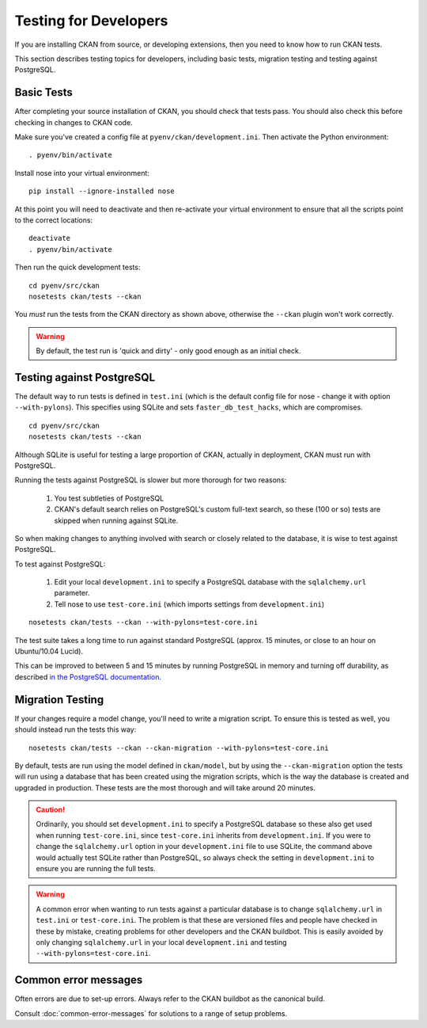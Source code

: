 ======================
Testing for Developers
======================

If you are installing CKAN from source, or developing extensions, then you need to know how to run CKAN tests.

This section describes testing topics for developers, including basic tests, migration testing and testing against PostgreSQL. 

.. _basic-tests:

Basic Tests
-----------

After completing your source installation of CKAN, you should check that tests pass. You should also check this before checking in changes to CKAN code. 

Make sure you've created a config file at ``pyenv/ckan/development.ini``. Then activate the Python environment::

    . pyenv/bin/activate

Install nose into your virtual environment::

    pip install --ignore-installed nose

At this point you will need to deactivate and then re-activate your
virtual environment to ensure that all the scripts point to the correct
locations:

::

    deactivate
    . pyenv/bin/activate

Then run the quick development tests::

    cd pyenv/src/ckan
    nosetests ckan/tests --ckan

You *must* run the tests from the CKAN directory as shown above, otherwise the
``--ckan`` plugin won't work correctly. 

.. warning ::

   By default, the test run is 'quick and dirty' - only good enough as an initial check. 


Testing against PostgreSQL
--------------------------

The default way to run tests is defined in ``test.ini`` (which is the default config file for nose - change it with option ``--with-pylons``). This specifies using SQLite and sets ``faster_db_test_hacks``, which are compromises.

::

    cd pyenv/src/ckan
    nosetests ckan/tests --ckan

Although SQLite is useful for testing a large proportion of CKAN, actually in deployment, CKAN must run with PostgreSQL. 

Running the tests against PostgreSQL is slower but more thorough for two reasons:

 1. You test subtleties of PostgreSQL
 2. CKAN's default search relies on PostgreSQL's custom full-text search, so these (100 or so) tests are skipped when running against SQLite.

So when making changes to anything involved with search or closely related to the database, it is wise to test against PostgreSQL.

To test against PostgreSQL:

 1. Edit your local ``development.ini`` to specify a PostgreSQL database with the ``sqlalchemy.url`` parameter.
 2. Tell nose to use ``test-core.ini`` (which imports settings from ``development.ini``)

::

     nosetests ckan/tests --ckan --with-pylons=test-core.ini
 
The test suite takes a long time to run against standard PostgreSQL (approx. 15 minutes, or close to an hour on Ubuntu/10.04 Lucid).

This can be improved to between 5 and 15 minutes by running PostgreSQL in memory and turning off durability, as described `in the PostgreSQL documentation <http://www.postgresql.org/docs/9.0/static/non-durability.html>`_. 

.. _migrationtesting:

Migration Testing
-----------------

If your changes require a model change, you'll need to write a migration script. To ensure this is tested as well, you should instead run the tests this way::

     nosetests ckan/tests --ckan --ckan-migration --with-pylons=test-core.ini
 
By default, tests are run using the model defined in ``ckan/model``, but by using the ``--ckan-migration`` option the tests will run using a database that has been created using the migration scripts, which is the way the database is created and upgraded in production. These tests are the most thorough and will take around 20 minutes.

.. caution ::

    Ordinarily, you should set ``development.ini`` to specify a PostgreSQL database
    so these also get used when running ``test-core.ini``, since ``test-core.ini``
    inherits from ``development.ini``. If you were to change the ``sqlalchemy.url``
    option in your ``development.ini`` file to use SQLite, the command above would
    actually test SQLite rather than PostgreSQL, so always check the setting in
    ``development.ini`` to ensure you are running the full tests.

.. warning ::

   A common error when wanting to run tests against a particular database is to change ``sqlalchemy.url`` in ``test.ini`` or ``test-core.ini``. The problem is that these are versioned files and people have checked in these by mistake, creating problems for other developers and the CKAN buildbot. This is easily avoided by only changing ``sqlalchemy.url`` in your local ``development.ini`` and testing ``--with-pylons=test-core.ini``.

Common error messages
---------------------

Often errors are due to set-up errors. Always refer to the CKAN buildbot as the canonical build.

Consult :doc:`common-error-messages` for solutions to a range of setup problems.